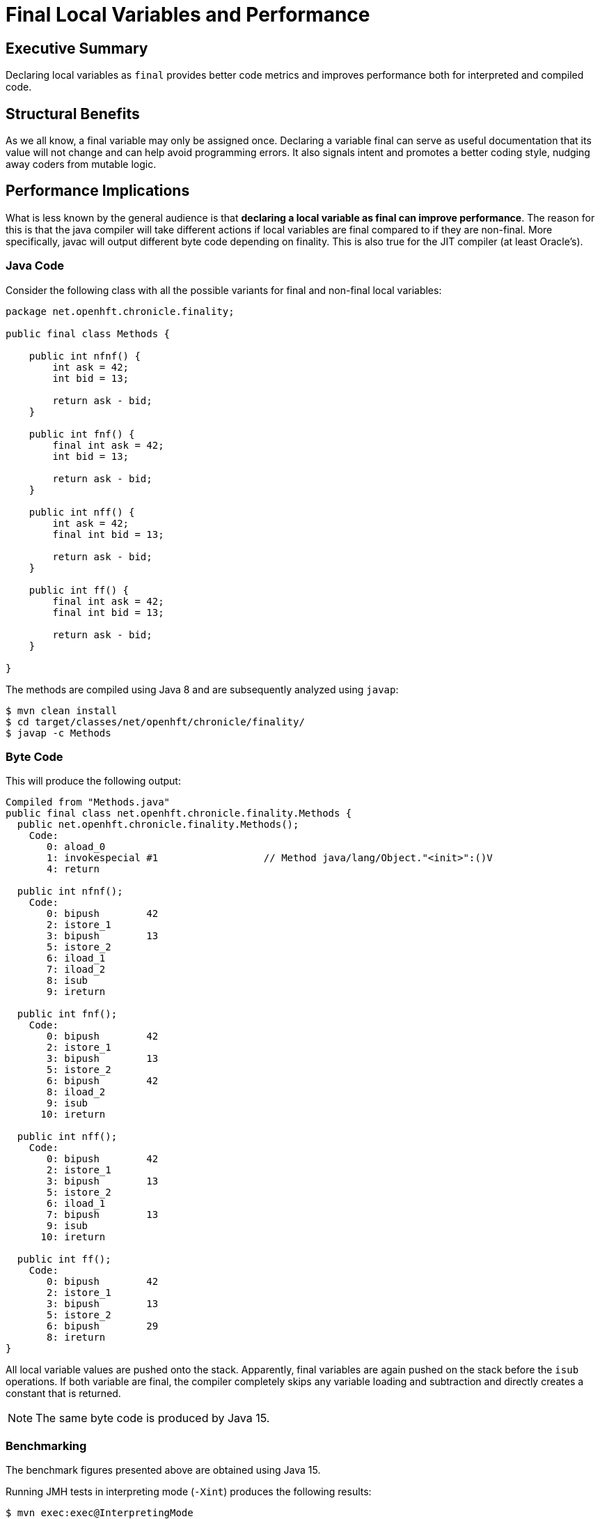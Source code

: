 = Final Local Variables and Performance

== Executive Summary

Declaring local variables as `final` provides better code metrics and improves performance both for interpreted and compiled code.

== Structural Benefits

As we all know, a final variable may only be assigned once. Declaring a variable final can serve as useful documentation that its value will not change and can help avoid programming errors. It also signals intent and promotes a better coding style, nudging away coders from mutable logic.

== Performance Implications

What is less known by the general audience is that *declaring a local variable as final can improve performance*. The reason for this is that the java compiler will take different actions if local variables are final compared to if they are non-final.
More specifically, javac will output different byte code depending on finality. This is also true for the JIT compiler (at least Oracle's).

=== Java Code

Consider the following class with all the possible variants for final and non-final local variables:

[source, java]
----
package net.openhft.chronicle.finality;

public final class Methods {

    public int nfnf() {
        int ask = 42;
        int bid = 13;

        return ask - bid;
    }

    public int fnf() {
        final int ask = 42;
        int bid = 13;

        return ask - bid;
    }

    public int nff() {
        int ask = 42;
        final int bid = 13;

        return ask - bid;
    }

    public int ff() {
        final int ask = 42;
        final int bid = 13;

        return ask - bid;
    }

}
----

The methods are compiled using Java 8 and are subsequently analyzed using `javap`:

[source, shell script]
----
$ mvn clean install
$ cd target/classes/net/openhft/chronicle/finality/
$ javap -c Methods
----

=== Byte Code

This will produce the following output:

[source, text]
----
Compiled from "Methods.java"
public final class net.openhft.chronicle.finality.Methods {
  public net.openhft.chronicle.finality.Methods();
    Code:
       0: aload_0
       1: invokespecial #1                  // Method java/lang/Object."<init>":()V
       4: return

  public int nfnf();
    Code:
       0: bipush        42
       2: istore_1
       3: bipush        13
       5: istore_2
       6: iload_1
       7: iload_2
       8: isub
       9: ireturn

  public int fnf();
    Code:
       0: bipush        42
       2: istore_1
       3: bipush        13
       5: istore_2
       6: bipush        42
       8: iload_2
       9: isub
      10: ireturn

  public int nff();
    Code:
       0: bipush        42
       2: istore_1
       3: bipush        13
       5: istore_2
       6: iload_1
       7: bipush        13
       9: isub
      10: ireturn

  public int ff();
    Code:
       0: bipush        42
       2: istore_1
       3: bipush        13
       5: istore_2
       6: bipush        29
       8: ireturn
}
----

All local variable values are pushed onto the stack. Apparently, final variables are again pushed on the stack before the `isub` operations.
If both variable are final, the compiler completely skips any variable loading and subtraction and directly creates a constant that is returned.

NOTE: The same byte code is produced by Java 15.

=== Benchmarking

The benchmark figures presented above are obtained using Java 15.

Running JMH tests in interpreting mode (`-Xint`) produces the following results:

[source, shell script]
----
$ mvn exec:exec@InterpretingMode
----

[source, text]
----
# JMH version: 1.19
# VM version: JDK 15, VM 15+36
...
# Run complete. Total time: 00:05:23

Benchmark    Mode  Cnt        Score        Error  Units
Bench.ff    thrpt   20  7330132.498 ±  75509.695  ops/s
Bench.fnf   thrpt   20  6718820.758 ± 153781.406  ops/s
Bench.nff   thrpt   20  6758901.295 ± 107004.689  ops/s
Bench.nfnf  thrpt   20  6833704.639 ± 129824.655  ops/s
----

[ditaa]
....
Mops/s           73
          ^    +----+
          |    |    |                             68                68
   70    -+-   |    |             67            +----+          +----+
          |    |    |           +----+          |    |          |    |
          |    |    |           |    |          |    |          |    |
          |    |    |           |    |          |    |          |    |
          |    |    |           |    |          |    |          |    |
   60    -+-   |    |           |    |          |    |          |    |
          |    |    |           |    |          |    |          |    |
          |    |    |           |    |          |    |          |    |
          |    |    |           |    |          |    |          |    |
          |    |    |           |    |          |    |          |    |
   50    -+-   |    |           |    |          |    |          |    |
          |    |    |           |    |          |    |          |    |
          |    |    |           |    |          |    |          |    |
          |    |    |           |    |          |    |          |    |
          |    |    |           |    |          |    |          |    |
   40    -+-   |    |           |    |          |    |          |    |
          |    |    |           |    |          |    |          |    |
          |    |    |           |    |          |    |          |    |
          |    |    |           |    |          |    |          |    |
          |    |    |           |    |          |    |          |    |
   30    -+-   |    |           |    |          |    |          |    |
          |    |    |           |    |          |    |          |    |
          |    |    |           |    |          |    |          |    |
          |    |    |           |    |          |    |          |    |
          |    |    |           |    |          |    |          |    |
   20    -+-   |    |           |    |          |    |          |    |
          |    |    |           |    |          |    |          |    |
          |    |    |           |    |          |    |          |    |
          |    |    |           |    |          |    |          |    |
          |    |    |           |    |          |    |          |    |
   10    -+-   |    |           |    |          |    |          |    |
          |    |    |           |    |          |    |          |    |
          |    |    |           |    |          |    |          |    |
          |    |    |           |    |          |    |          |    |
          |    |    |           |    |          |    |          |    |
          +----+----+-----------+----+----------+----+----------+----+-> Type
                ff              fnf              nff            nfnf
....


Running JMH tests in JIT mode produces the following results (after warmup):

[source, shell script]
----
$ mvn exec:exec@CompiledMode
----

[source, text]
----
# JMH version: 1.19
# VM version: JDK 15, VM 15+36
...
# Run complete. Total time: 00:05:26

Benchmark    Mode  Cnt          Score          Error  Units
Bench.ff    thrpt   20  554199168.529 ± 14135259.828  ops/s
Bench.fnf   thrpt   20  527017952.835 ± 12746114.143  ops/s
Bench.nff   thrpt   20  535319801.891 ± 16581859.971  ops/s
Bench.nfnf  thrpt   20  534469534.590 ± 17529337.602  ops/s
----

[ditaa]
....
Mops/s
          ^      554
          |    +----+            527             535             534
          |    |    |           +----+          +----+          +----+
   500   -+-   |    |           |    |          |    |          |    |
          |    |    |           |    |          |    |          |    |
          |    |    |           |    |          |    |          |    |
          |    |    |           |    |          |    |          |    |
          |    |    |           |    |          |    |          |    |
   400   -+-   |    |           |    |          |    |          |    |
          |    |    |           |    |          |    |          |    |
          |    |    |           |    |          |    |          |    |
          |    |    |           |    |          |    |          |    |
          |    |    |           |    |          |    |          |    |
   300   -+-   |    |           |    |          |    |          |    |
          |    |    |           |    |          |    |          |    |
          |    |    |           |    |          |    |          |    |
          |    |    |           |    |          |    |          |    |
          |    |    |           |    |          |    |          |    |
   200   -+-   |    |           |    |          |    |          |    |
          |    |    |           |    |          |    |          |    |
          |    |    |           |    |          |    |          |    |
          |    |    |           |    |          |    |          |    |
          |    |    |           |    |          |    |          |    |
   100   -+-   |    |           |    |          |    |          |    |
          |    |    |           |    |          |    |          |    |
          |    |    |           |    |          |    |          |    |
          |    |    |           |    |          |    |          |    |
          |    |    |           |    |          |    |          |    |
          +----+----+-----------+----+----------+----+----------+----+-> Type
                ff              fnf              nff            nfnf
....

NOTE: Running the benchmarks under Java 8 will also produce better results for final local variables.